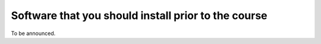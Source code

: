 

Software that you should install prior to the course
====================================================

To be announced.
